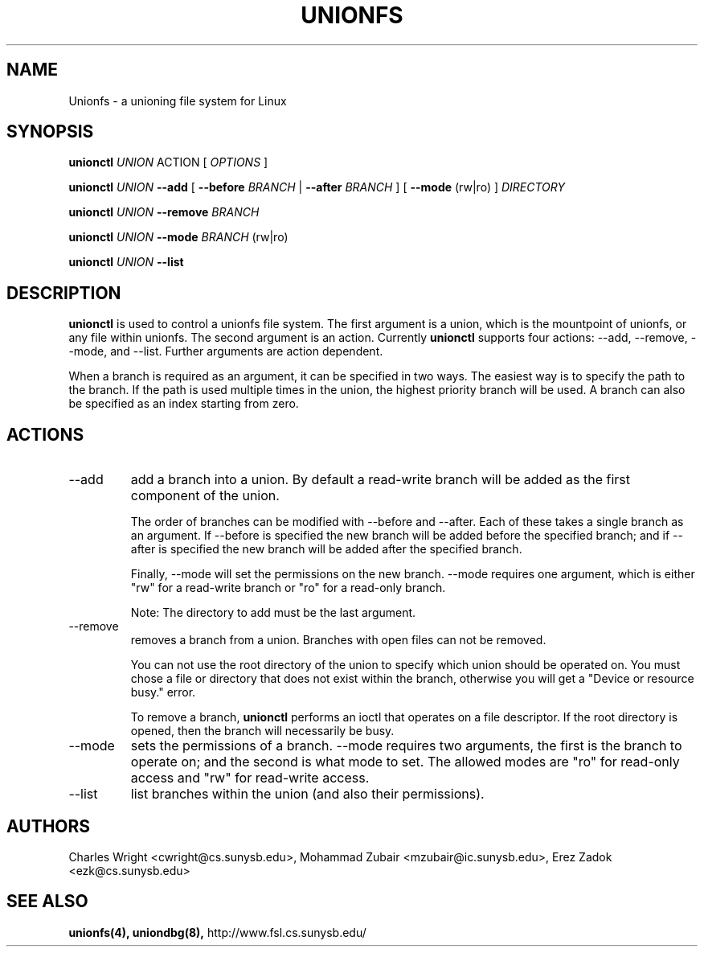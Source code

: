 .\" Process with groff -man -Tascii unionfs.1
.\"
.TH UNIONFS 8 "August 2004" Linux
.SH NAME
Unionfs \- a unioning file system for Linux
.SH SYNOPSIS

.P
.B unionctl
.I UNION
ACTION [
.I
OPTIONS
]

.B unionctl
.I UNION
.B --add
[
.B --before
.I BRANCH
|
.B --after
.I BRANCH
] [
.B --mode
(rw|ro) ]
.I DIRECTORY

.B unionctl
.I UNION
.B --remove
.I BRANCH

.B unionctl
.I UNION
.B --mode
.I BRANCH
(rw|ro)

.B unionctl
.I UNION
.B --list


.SH DESCRIPTION
.B unionctl
is used to control a unionfs file system.  The first argument is a union, which
is the mountpoint of unionfs, or any file within unionfs.  The second argument is
an action.  Currently
.B unionctl
supports four actions: --add, --remove, --mode, and --list.  Further arguments
are action dependent.

When a branch is required as an argument, it can be specified in two ways.  The
easiest way is to specify the path to the branch.  If the path is used multiple
times in the union, the highest priority branch will be used.  A branch can
also be specified as an index starting from zero.

.SH ACTIONS
.IP "--add"
add a branch into a union.  By default a read-write branch will be added as the
first component of the union.

The order of branches can be modified with --before and --after.  Each of these
takes a single branch as an argument.  If --before is specified the new branch
will be added before the specified branch; and if --after is specified the new
branch will be added after the specified branch.

Finally, --mode will set the permissions on the new branch.  --mode requires
one argument, which is either "rw" for a read-write branch or "ro" for a
read-only branch.

Note: The directory to add must be the last argument.

.IP "--remove"
removes a branch from a union.  Branches with open files can not be removed.

You can not use the root directory of the union to specify which union should
be operated on.  You must chose a file or directory that does not exist within
the branch, otherwise you will get a "Device or resource busy." error.

To remove a branch,
.B unionctl
performs an ioctl that operates on a file descriptor.  If the root directory
is opened, then the branch will necessarily be busy.

.IP "--mode"
sets the permissions of a branch.  --mode requires two arguments, the first is
the branch to operate on; and the second is what mode to set.  The allowed
modes are "ro" for read-only access and "rw" for read-write access.

.IP "--list"
list branches within the union (and also their permissions).


.SH AUTHORS
Charles Wright <cwright@cs.sunysb.edu>,
Mohammad Zubair <mzubair@ic.sunysb.edu>,
Erez Zadok <ezk@cs.sunysb.edu>
.SH "SEE ALSO"
.BR unionfs(4),
.BR uniondbg(8),
http://www.fsl.cs.sunysb.edu/
